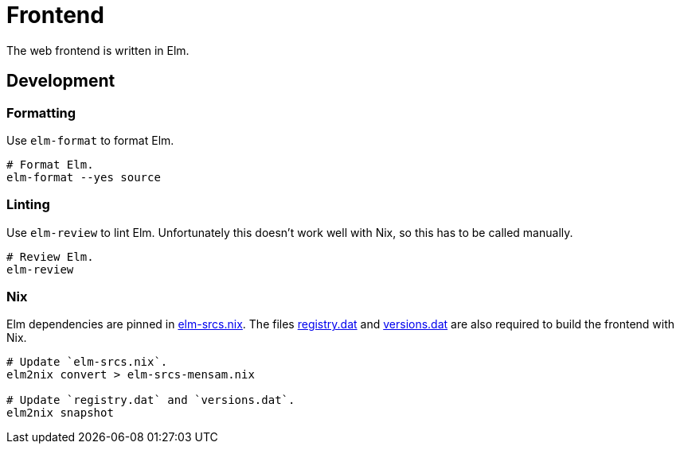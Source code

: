 = Frontend

The web frontend is written in Elm.

== Development

=== Formatting

Use `elm-format` to format Elm.

[source,bash]
----
# Format Elm.
elm-format --yes source
----

=== Linting

Use `elm-review` to lint Elm.
Unfortunately this doesn't work well with Nix, so this has to be called manually.

[source,bash]
----
# Review Elm.
elm-review
----

=== Nix

Elm dependencies are pinned in link:./elm-srcs.nix[elm-srcs.nix].
The files link:./registry.dat[registry.dat] and link:./versions.dat[versions.dat] are also required to build the frontend with Nix.

[source,bash]
----
# Update `elm-srcs.nix`.
elm2nix convert > elm-srcs-mensam.nix

# Update `registry.dat` and `versions.dat`.
elm2nix snapshot
----
